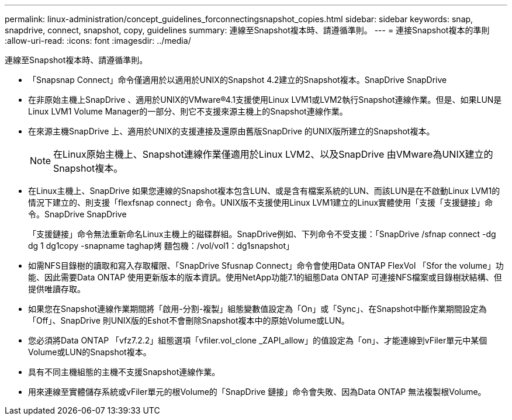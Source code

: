 ---
permalink: linux-administration/concept_guidelines_forconnectingsnapshot_copies.html 
sidebar: sidebar 
keywords: snap, snapdrive, connect, snapshot, copy, guidelines 
summary: 連線至Snapshot複本時、請遵循準則。 
---
= 連接Snapshot複本的準則
:allow-uri-read: 
:icons: font
:imagesdir: ../media/


[role="lead"]
連線至Snapshot複本時、請遵循準則。

* 「Snapsnap Connect」命令僅適用於以適用於UNIX的Snapshot 4.2建立的Snapshot複本。SnapDrive SnapDrive
* 在非原始主機上SnapDrive 、適用於UNIX的VMware®4.1支援使用Linux LVM1或LVM2執行Snapshot連線作業。但是、如果LUN是Linux LVM1 Volume Manager的一部分、則它不支援來源主機上的Snapshot連線作業。
* 在來源主機SnapDrive 上、適用於UNIX的支援連接及還原由舊版SnapDrive 的UNIX版所建立的Snapshot複本。
+

NOTE: 在Linux原始主機上、Snapshot連線作業僅適用於Linux LVM2、以及SnapDrive 由VMware為UNIX建立的Snapshot複本。

* 在Linux主機上、SnapDrive 如果您連線的Snapshot複本包含LUN、或是含有檔案系統的LUN、而該LUN是在不啟動Linux LVM1的情況下建立的、則支援「flexfsnap connect」命令。UNIX版不支援使用Linux LVM1建立的Linux實體使用「支援「支援鏈接」命令。SnapDrive SnapDrive
+
「支援鏈接」命令無法重新命名Linux主機上的磁碟群組。SnapDrive例如、下列命令不受支援：「SnapDrive /sfnap connect -dg dg 1 dg1copy -snapname taghap烤 麵包機：/vol/vol1：dg1snapshot」

* 如需NFS目錄樹的讀取和寫入存取權限、「SnapDrive Sfusnap Connect」命令會使用Data ONTAP FlexVol 「Sfor the volume」功能、因此需要Data ONTAP 使用更新版本的版本資訊。使用NetApp功能7.1的組態Data ONTAP 可連接NFS檔案或目錄樹狀結構、但提供唯讀存取。
* 如果您在Snapshot連線作業期間將「啟用-分割-複製」組態變數值設定為「On」或「Sync」、在Snapshot中斷作業期間設定為「Off」、SnapDrive 則UNIX版的Eshot不會刪除Snapshot複本中的原始Volume或LUN。
* 您必須將Data ONTAP 「vfz7.2.2」組態選項「vfiler.vol_clone _ZAPI_allow」的值設定為「on」、才能連線到vFiler單元中某個Volume或LUN的Snapshot複本。
* 具有不同主機組態的主機不支援Snapshot連線作業。
* 用來連線至實體儲存系統或vFiler單元的根Volume的「SnapDrive 鏈接」命令會失敗、因為Data ONTAP 無法複製根Volume。

